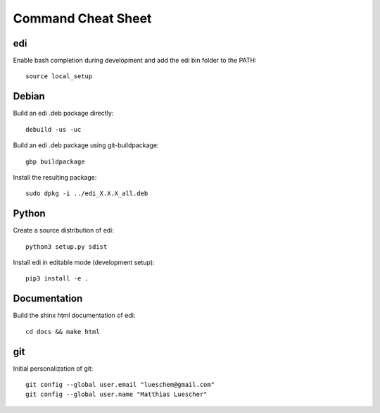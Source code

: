 Command Cheat Sheet
===================

edi
+++

Enable bash completion during development and add the edi bin folder to the PATH:

::

  source local_setup

Debian
++++++

Build an edi .deb package directly:

::

  debuild -us -uc

Build an edi .deb package using git-buildpackage:

::
 
  gbp buildpackage

Install the resulting package:

::

  sudo dpkg -i ../edi_X.X.X_all.deb

Python
++++++

Create a source distribution of edi:

::

  python3 setup.py sdist

Install edi in editable mode (development setup):

::

  pip3 install -e .

Documentation
+++++++++++++

Build the shinx html documentation of edi:

::

  cd docs && make html

git
+++

Initial personalization of git:

::

  git config --global user.email "lueschem@gmail.com"
  git config --global user.name "Matthias Luescher"



